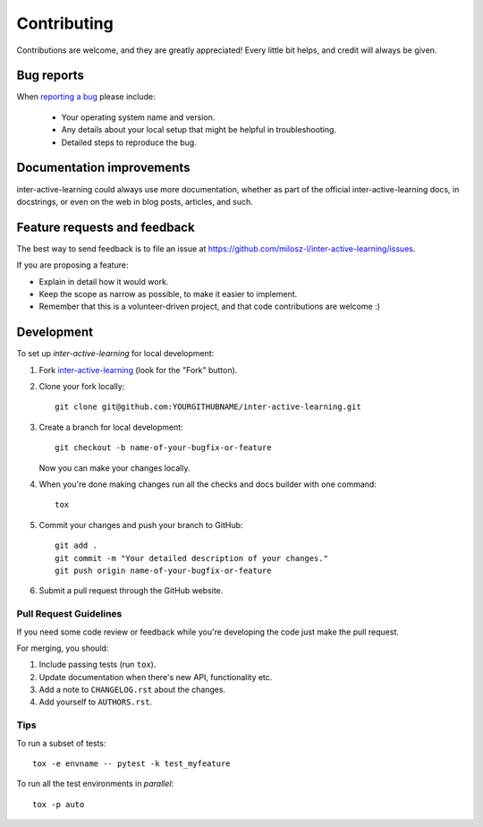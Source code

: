 ============
Contributing
============

Contributions are welcome, and they are greatly appreciated! Every
little bit helps, and credit will always be given.

Bug reports
===========

When `reporting a bug <https://github.com/milosz-l/inter-active-learning/issues>`_ please include:

    * Your operating system name and version.
    * Any details about your local setup that might be helpful in troubleshooting.
    * Detailed steps to reproduce the bug.

Documentation improvements
==========================

inter-active-learning could always use more documentation, whether as part of the
official inter-active-learning docs, in docstrings, or even on the web in blog posts,
articles, and such.

Feature requests and feedback
=============================

The best way to send feedback is to file an issue at https://github.com/milosz-l/inter-active-learning/issues.

If you are proposing a feature:

* Explain in detail how it would work.
* Keep the scope as narrow as possible, to make it easier to implement.
* Remember that this is a volunteer-driven project, and that code contributions are welcome :)

Development
===========

To set up `inter-active-learning` for local development:

1. Fork `inter-active-learning <https://github.com/milosz-l/inter-active-learning>`_
   (look for the "Fork" button).
2. Clone your fork locally::

    git clone git@github.com:YOURGITHUBNAME/inter-active-learning.git

3. Create a branch for local development::

    git checkout -b name-of-your-bugfix-or-feature

   Now you can make your changes locally.

4. When you're done making changes run all the checks and docs builder with one command::

    tox

5. Commit your changes and push your branch to GitHub::

    git add .
    git commit -m "Your detailed description of your changes."
    git push origin name-of-your-bugfix-or-feature

6. Submit a pull request through the GitHub website.

Pull Request Guidelines
-----------------------

If you need some code review or feedback while you're developing the code just make the pull request.

For merging, you should:

1. Include passing tests (run ``tox``).
2. Update documentation when there's new API, functionality etc.
3. Add a note to ``CHANGELOG.rst`` about the changes.
4. Add yourself to ``AUTHORS.rst``.

Tips
----

To run a subset of tests::

    tox -e envname -- pytest -k test_myfeature

To run all the test environments in *parallel*::

    tox -p auto
